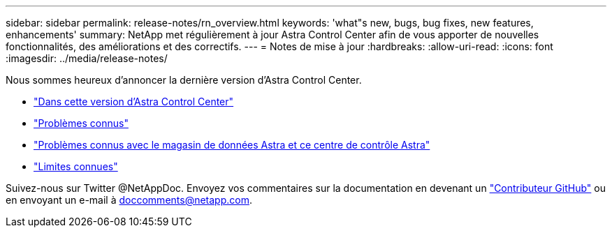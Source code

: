 ---
sidebar: sidebar 
permalink: release-notes/rn_overview.html 
keywords: 'what"s new, bugs, bug fixes, new features, enhancements' 
summary: NetApp met régulièrement à jour Astra Control Center afin de vous apporter de nouvelles fonctionnalités, des améliorations et des correctifs. 
---
= Notes de mise à jour
:hardbreaks:
:allow-uri-read: 
:icons: font
:imagesdir: ../media/release-notes/


Nous sommes heureux d'annoncer la dernière version d'Astra Control Center.

* link:../release-notes/whats-new.html["Dans cette version d'Astra Control Center"]
* link:../release-notes/known-issues.html["Problèmes connus"]
* link:../release-notes/known-issues-ads.html["Problèmes connus avec le magasin de données Astra et ce centre de contrôle Astra"]
* link:../release-notes/known-limitations.html["Limites connues"]


Suivez-nous sur Twitter @NetAppDoc. Envoyez vos commentaires sur la documentation en devenant un link:https://docs.netapp.com/us-en/contribute/["Contributeur GitHub"^] ou en envoyant un e-mail à doccomments@netapp.com.

